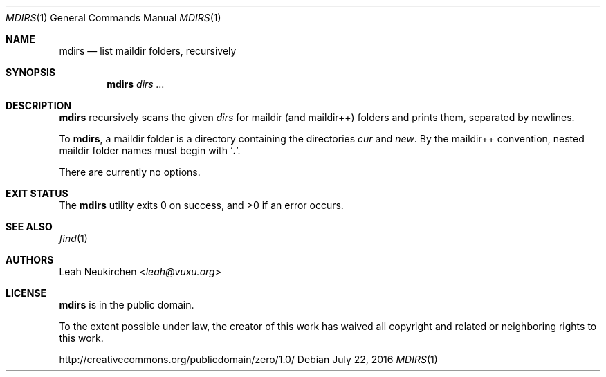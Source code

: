 .Dd July 22, 2016
.Dt MDIRS 1
.Os
.Sh NAME
.Nm mdirs
.Nd list maildir folders, recursively
.Sh SYNOPSIS
.Nm
.Ar dirs\ ...
.Sh DESCRIPTION
.Nm
recursively scans the given
.Ar dirs
for maildir
.Pq and maildir++
folders and prints them,
separated by newlines.
.Pp
To
.Nm ,
a maildir folder is a directory containing
the directories
.Pa cur
and
.Pa new .
By the maildir++ convention, nested maildir folder
names must begin with
.Sq Li \&. .
.Pp
There are currently no options.
.Sh EXIT STATUS
.Ex -std
.Sh SEE ALSO
.Xr find 1
.Sh AUTHORS
.An Leah Neukirchen Aq Mt leah@vuxu.org
.Sh LICENSE
.Nm
is in the public domain.
.Pp
To the extent possible under law,
the creator of this work
has waived all copyright and related or
neighboring rights to this work.
.Pp
.Lk http://creativecommons.org/publicdomain/zero/1.0/
